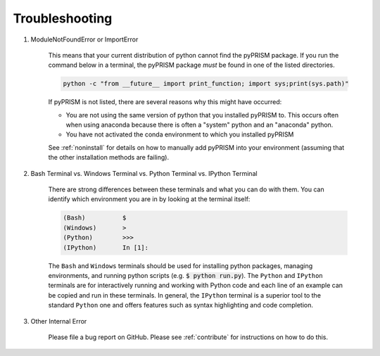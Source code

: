 .. _trouble:

Troubleshooting
===============
#. ModuleNotFoundError or ImportError

    This means that your current distribution of python cannot find the
    pyPRISM package. If you run the command below in a terminal, the
    pyPRISM package *must* be found in one of the listed directories.

    .. code-block:: bash

        python -c "from __future__ import print_function; import sys;print(sys.path)"

    If pyPRISM is not listed, there are several reasons why this might have
    occurred:

    - You are not using the same version of python that you installed pyPRISM
      to. This occurs often when using anaconda because there is often a
      "system" python and an "anaconda" python.

    - You have not activated the conda environment to which you installed
      pyPRISM

    See :ref:`noninstall` for details on how to manually add pyPRISM into your
    environment (assuming that the other installation methods are failing).

#. Bash Terminal vs. Windows Terminal vs. Python Terminal vs. IPython Terminal 

    There are strong differences between these terminals and what you can do
    with them. You can identify which environment you are in by looking at the
    terminal itself:

    .. code-block:: bash

        (Bash)          $
        (Windows)       >
        (Python)        >>>
        (IPython)       In [1]: 

    The ``Bash`` and ``Windows`` terminals should be used for installing python
    packages, managing environments, and running python scripts (e.g.  :code:`$
    python run.py`). The ``Python`` and ``IPython`` terminals are for
    interactively running and working with Python code and each line of an
    example can be copied and run in these terminals. In general, the
    ``IPython`` terminal is a superior tool to the standard ``Python`` one and
    offers features such as syntax highlighting and code completion. 

#. Other Internal Error

    Please file a bug report on GitHub. Please see :ref:`contribute` for
    instructions on how to do this. 


